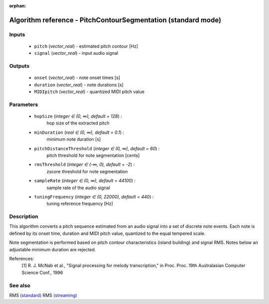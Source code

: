 :orphan:

Algorithm reference - PitchContourSegmentation (standard mode)
==============================================================

Inputs
------

 - ``pitch`` (*vector_real*) - estimated pitch contour [Hz]
 - ``signal`` (*vector_real*) - input audio signal

Outputs
-------

 - ``onset`` (*vector_real*) - note onset times [s]
 - ``duration`` (*vector_real*) - note durations [s]
 - ``MIDIpitch`` (*vector_real*) - quantized MIDI pitch value

Parameters
----------

 - ``hopSize`` (*integer ∈ (0, ∞), default = 128*) :
     hop size of the extracted pitch
 - ``minDuration`` (*real ∈ (0, ∞), default = 0.1*) :
     minimum note duration [s]
 - ``pitchDistanceThreshold`` (*integer ∈ (0, ∞), default = 60*) :
     pitch threshold for note segmentation [cents]
 - ``rmsThreshold`` (*integer ∈ (-∞, 0), default = -2*) :
     zscore threshold for note segmentation
 - ``sampleRate`` (*integer ∈ (0, ∞), default = 44100*) :
     sample rate of the audio signal
 - ``tuningFrequency`` (*integer ∈ (0, 22000), default = 440*) :
     tuning reference frequency  [Hz]

Description
-----------

This algorithm converts a pitch sequence estimated from an audio signal into a set of discrete note events. Each note is defined by its onset time, duration and MIDI pitch value, quantized to the equal tempered scale.

Note segmentation is performed based on pitch contour characteristics (island building) and signal RMS. Notes below an adjustable minimum duration are rejected.


References:
  [1] R. J. McNab et al., "Signal processing for melody transcription," in Proc. 
  Proc. 19th Australasian Computer Science Conf., 1996


See also
--------

RMS `(standard) <std_RMS.html>`__
RMS `(streaming) <streaming_RMS.html>`__